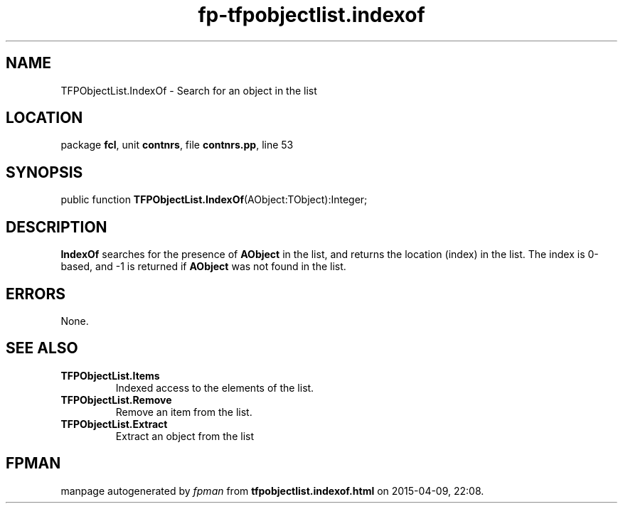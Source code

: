 .\" file autogenerated by fpman
.TH "fp-tfpobjectlist.indexof" 3 "2014-03-14" "fpman" "Free Pascal Programmer's Manual"
.SH NAME
TFPObjectList.IndexOf - Search for an object in the list
.SH LOCATION
package \fBfcl\fR, unit \fBcontnrs\fR, file \fBcontnrs.pp\fR, line 53
.SH SYNOPSIS
public function \fBTFPObjectList.IndexOf\fR(AObject:TObject):Integer;
.SH DESCRIPTION
\fBIndexOf\fR searches for the presence of \fBAObject\fR in the list, and returns the location (index) in the list. The index is 0-based, and -1 is returned if \fBAObject\fR was not found in the list.


.SH ERRORS
None.


.SH SEE ALSO
.TP
.B TFPObjectList.Items
Indexed access to the elements of the list.
.TP
.B TFPObjectList.Remove
Remove an item from the list.
.TP
.B TFPObjectList.Extract
Extract an object from the list

.SH FPMAN
manpage autogenerated by \fIfpman\fR from \fBtfpobjectlist.indexof.html\fR on 2015-04-09, 22:08.

